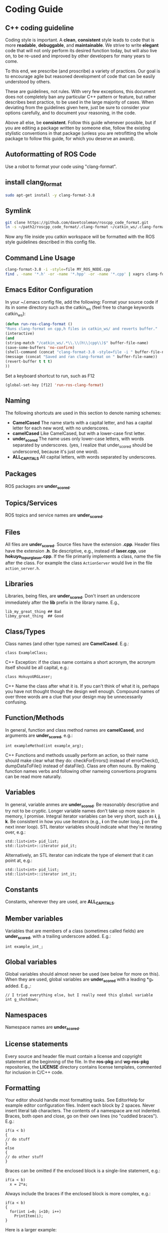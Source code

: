 * Coding Guide
** C++ coding guideline
   Coding style is important. A *clean*, *consistent* style leads to code that is more *readable*, *debuggable*, and *maintainable*. We strive to write *elegant* code that will not only perform its desired function today, but will also live on, to be re-used and improved by other developers for many years to come.

   To this end, we prescribe (and proscribe) a variety of practices. Our goal is to encourage agile but reasoned development of code that can be easily understood by others.

   These are guidelines, not rules. With very few exceptions, this document does not completely ban any particular C++ pattern or feature, but rather describes best practice, to be used in the large majority of cases. When deviating from the guidelines given here, just be sure to consider your options carefully, and to document your reasoning, in the code.

   Above all else, be *consistent*. Follow this guide whenever possible, but if you are editing a package written by someone else, follow the existing stylistic conventions in that package (unless you are retrofitting the whole package to follow this guide, for which you deserve an award).
** Autoformatting of ROS Code
   Use a robot to format your code using "clang-format".
** install clang_format
   #+BEGIN_SRC sh
   sudo apt-get install -y clang-format-3.8
   #+END_SRC
** Symlink
   #+BEGIN_SRC sh
   git clone https://github.com/davetcoleman/roscpp_code_format.git
   ln -s ~/path2/roscpp_code_format/.clang-format ~/catkin_ws/.clang-format
   #+END_SRC
   Now any file inside you catkin workspace will be formatted with the ROS style guidelines described in this config file.
** Command Line Usage
   #+BEGIN_SRC sh
   clang-format-3.8 -i -style=file MY_ROS_NODE.cpp
   find . -name '*.h' -or -name '*.hpp' -or -name '*.cpp' | xagrs clang-format-3.8 -i -style=file $1
   #+END_SRC
** Emacs Editor Configuration
   In your ~/.emacs config file, add the following:
   Format your source code if its in some directory such as the catkin_ws (feel free to change keywords catkin_ws):
   #+BEGIN_SRC emacs-lisp
   (defun run-ros-clang-format ()
   "Runs clang-format on cpp,h files in catkin_ws/ and reverts buffer."
   (interactive)
   (and
   (string-match "/catkin_ws/.*\\.\\(h\\|cpp\\)$" buffer-file-name)
   (save-some-buffers 'no-confirm)
   (shell-command (concat "clang-format-3.8 -style=file -i " buffer-file-name))
   (message (concat "Saved and ran clang-format on " buffer-file-name))
   (revert-buffer t t t)
   ))
   #+END_SRC

   Set a keyboard shortcut to run, such as F12
   #+BEGIN_SRC emacs-lisp
   (global-set-key [f12] 'run-ros-clang-format)
   #+END_SRC

** Naming
   The following shortcuts are used in this section to denote naming schemes:
   - *CamelCased*
     The name starts with a capital letter, and has a capital letter for each new word, with no underscores.
   - *camelCased*
     Like CamelCased, but with a lower-case first letter.
   - *under_scored*
     The name uses only lower-case letters, with words separated by underscores. (yes, I realize that under_scored should be underscored, because it's just one word).
   - *ALL_CAPITALS*
     All capital letters, with words separated by underscores.
** Packages
   ROS packages are *under_scored*.
** Topics/Services
   ROS topics and service names are *under_scored*.
** Files
   All files are *under_scored*.
   Source files have the extension *.cpp*.
   Header files have the extension *.h*.
   Be descriptive, e.g., instead of *laser.cpp*, use *hokuyo_topurg_laser.cpp*.
   If the file primarily implements a class, name the file after the class.
   For example the class =ActionServer= would live in the file =action_server.h=.
** Libraries
   Libraries, being files, are *under_scored*.
   Don't insert an underscore immediately after the *lib* prefix in the library name.
   E.g.,
   #+BEGIN_EXAMPLE
   lib_my_great_thing ## Bad
   libmy_great_thing  ## Good
   #+END_EXAMPLE

** Class/Types
   Class names (and other type names) are *CamelCased*.
   E.g.:
   #+BEGIN_SRC C++
   class ExampleClass;
   #+END_SRC C++
   Exception: if the class name contains a short acronym, the acronym itself should be all capital, e.g.:
   #+BEGIN_SRC C++
   class HokuyoURGLaser;
   #+END_SRC C++
   Name the class after what it is. If you can't think of what it is, perhaps you have not thought though the design well enough.
   Compound names of over three words are a clue that your design may be unnecessarily confusing.
** Function/Methods
   In general, function and class method names are *camelCased*, and arguments are *under_scored*, e.g.:
   #+BEGIN_SRC C++
   int exampleMethod(int example_arg);
   #+END_SRC C++
   Functions and methods usually perform an action, so their name should make clear what they do: checkForErrors() instead of errorCheck(),
   dumpDataToFile() instead of dataFile(). Class are often nouns.
   By making function names verbs and following other nameing convertions programs can be read more naturally.
** Variables
   In general, variable anmes are *under_scored*.
   Be reasonably descriptive and try not to be cryptic. Longer variable names don't take up more space in memory, I promise.
   Integral iterator variables can be very short, such as *i*, *j*, *k*. Be consistent in how you use iterators (e.g., *i* on the outer loop, *j* on the next inner loop).
   STL iterator variables should indicate what they're iterating over, e.g.:
   #+BEGIN_SRC C++
  std::list<int> pid_list;
  std::list<int>::iterator pid_it;
   #+END_SRC

   Alternatively, an STL iterator can indicate the type of element that it can point at, e.g.:
   #+BEGIN_SRC C++
  std::list<int> pid_list;
  std::list<int>::iterator int_it;
   #+END_SRC
** Constants
   Constants, wherever they are used, are *ALL_CAPITALS*.
** Member variables
   Variables that are members of a class (sometimes called fields) are *under_scored*, with a trailing underscore added.
   E.g.:
   #+BEGIN_SRC C++
   int example_int_;
   #+END_SRC
** Global variables
   Global variables should almost never be used (see below for more on this). When they are used, global variables are *under_scored* with a leading *g_* added.
   E.g.,:
   #+BEGIN_SRC C++
   // I tried everything else, but I really need this global variable
   int g_shutdown;
   #+END_SRC
** Namespaces
   Namespace names are *under_scored*.
** License statements
   Every source and header file must contain a license and copyright statement at the beginning of the file.
   In the *ros-pkg* and *wg-ros-pkg* repositories, the *LICENSE* directory contains license templates, commented for inclusion in C/C++ code.
** Formatting
   Your editor should handle most formatting tasks. See EditorHelp for example editor configuration files.
   Indent each block by 2 spaces. Never insert literal tab characters.
   The contents of a namespace are not indented.
   Braces, both open and close, go on their own lines (no "cuddled braces"). E.g.:
   #+BEGIN_SRC C++
  if(a < b)
  {
  // do stuff
  }
  else
  {
  // do other stuff
  }
   #+END_SRC

   Braces can be omitted if the enclosed block is a single-line statement, e.g.:
   #+BEGIN_SRC C++
  if(a < b)
    x = 2*a;
   #+END_SRC

   Always include the braces if the enclosed block is more complex, e.g.:
   #+BEGIN_SRC C++
  if(a < b)
  {
    for(int i=0; i<10; i++)
      PrintItem(i);
  }
   #+END_SRC

   Here is a larger example:
   #+BEGIN_SRC C++
    /*
   * A block comment looks like this...
   */
  #include <math.h>
  class Point
  {
  public:
  Point(double xc, double yc) :
      x_(xc), y_(yc)
    {
      }
  double distance(const Point& other) const;
    int compareX(const Point& other) const;
    double x_;
    double y_;
  };
  double Point::distance(const Point& other) const
  {
    double dx = x_ - other.x_;
    double dy = y_ - other.y_;
    return sqrt(dx * dx + dy * dy);
  }
  int Point::compareX(const Point& other) const
  {
    if (x_ < other.x_)
    {
      return -1;
    }
    else if (x_ > other.x_)
    {
      return 1;
    }
    else
    {
      return 0;
    }
  }
  namespace foo
  {
  int foo(int bar) const
  {
    switch (bar)
    {
      case 0:
        ++bar;
        break;
      case 1:
        --bar;
      default:
      {
        bar += bar;
      break;
      }
    }
  }
  } // end namespace foo
   #+END_SRC
** Line length
   Maximum line length is 120 characters.
** #ifndef guards
   All headers must be protected against multiple inclusion by #ifndef guards, e.g.:
   #+BEGIN_SRC C++
   #ifndef PACKAGE_PATH_FILE_H
   #define PACKAGE_PATH_FILE_H
   ...
   #endif
   #+END_SRC
   This guard should begin immediately after the license statement, before any code, and should end at the end of the file.
** Documentation
   Code must be documented. Undocumented code, however functional it may be, cannot be maintained.

   We use doxygen to auto-document our code. Doxygen parses your code, extracting documentation from specially formatted comment blocks that appear next to functions, variables, classes, etc. Doxygen can also be used to build more narrative, free-form documentation.

   See the rosdoc page for examples of inserting doxygen-style comments into your code.

   All functions, methods, classes, class variables, enumerations, and constants should be documented.
** Console output
   Avoid printf and friends (e.g., cout). Instead, use rosconsole for all your outputting needs. It offers macros with both printf- and stream-style arguments. Just like printf, rosconsole output goes to screen. Unlike printf, rosconsole output is:

   + color-coded
   + controlled by verbosity level and configuration file
   + published on */rosout*, and thus viewable by anyone on the network (only when working with roscpp)
   + optionally logged to disk

** Macros
   Avoid preprocessor macros whenever possible. Unlike inline functions and const variables, macros are neither typed nor scoped.


** Preprocessor directives (#if vs. #ifdef)
   For conditional compilation (except for the #ifndef guard explained above), always use #if, not #ifdef.

   Someone might write code like:
   #+BEGIN_SRC C++
  #ifdef DEBUG
    temporary_debugger_break();
  #endif
   #+END_SRC

   Someone else might compile the code with turned-off debug info like:
   #+BEGIN_SRC sh
  cc -c lurker.cpp -DDEBUG=0
   #+END_SRC

   Always use #if, if you have to use the preprocessor. This works fine, and does the right thing, even if DEBUG is not defined at all.
   #+BEGIN_SRC C++
  #if DEBUG
    temporary_debugger_break();
  #endif
   #+END_SRC
** Output arguments
   Output arguments to methods / functions (i.e., variables that the function can modify) are passed by pointer, not by reference. E.g.:
   #+BEGIN_SRC C++
  int exampleMethod(FooThing input, BarThing* output);
   #+END_SRC
   By comparison, when passing output arguments by reference, the caller (or subsequent reader of the code) can't tell whether the argument can be modified without reading the prototype of the method.

** Namespaces
   Use of namespaces to scope your code is encouraged. Pick a descriptive name, based on the name of the package.

   Never use a using-directive in header files. Doing so pollutes the namespace of all code that includes the header.

   It is acceptable to use using-directives in a source file. But it is preferred to use using-declarations, which pull in only the names you intend to use.

   E.g., instead of this:
   #+BEGIN_SRC C++
  using namespace std; // Bad, because it imports all names from std::
   #+END_SRC

   Do this:
   #+BEGIN_SRC C++
  using std::list;  // I want to refer to std::list as list
  using std::vector;  // I want to refer to std::vector as vector
   #+END_SRC

** Inheritance
   Inheritance is the appropriate way to define and implement a common interface. The base class defines the interface, and the subclasses implement it.

   Inheritance can also be used to provide common code from a base class to subclasses. This use of inheritance is discouraged. In most cases, the "subclass" could instead contain an instance of the "base class" and achieve the same result with less potential for confusion.

   When overriding a virtual method in a subclass, always declare it to be *virtual*, so that the reader knows what's going on.

** Multiple inheritance
   Multiple inheritance is strongly discouraged, as it can cause intolerable confusion.

** Exceptions
   Exceptions are the preferred error-reporting mechanism, as opposed to returning integer error codes.

   Always document what exceptions can be thrown by your package, on each function / method.

   Don't throw exceptions from destructors.

   Don't throw exceptions from callbacks that you don't invoke directly.

   If you choose in your package to use error codes instead of exceptions, use only error codes. Be *consistent*.
   When your code can be interrupted by exceptions, you must ensure that resources you hold will be deallocated when stack variables go out of scope. In particular, mutexes must be released, and heap-allocated memory must be freed. Accomplish this safety by using the following mutex guards and smart pointers:

** Enumerations
   Namespaceify your enums, e.g.:
   #+BEGIN_SRC C++
  namespace Choices
  {
  enum Choice
  {
  Choice1,
  Choice2,
  Choice3
  };
  }
  typedef Choices::Choice Choice;
   #+END_SRC
   This prevents enums from polluting the namespace they're inside. Individual items within the enum are referenced by: Choices::Choice1, but the typedef still allows declaration of the Choice enum without the namespace.

** Globals
   Globals, both variables and functions, are discouraged. They pollute the namespace and make code less reusable.

   Global variables, in particular, are strongly discouraged. They prevent multiple instantiations of a piece of code and make multi-threaded programming a nightmare.

   Most variables and functions should be declared inside classes. The remainder should be declared inside namespaces.

   Exception: a file may contain a *main()* function and a handful of small helper functions that are global. But keep in mind that one day those helper function may become useful to someone else.

** Static class variables
   Static class variables are discouraged. They prevent multiple instantiations of a piece of code and make multi-threaded programming a nightmare.

** Calling exit()
   Only call *exit()* at a well-defined exit point for the application.

   Never call *exit()* in a library.

** Assertions
   Use assertions to check preconditions, data structure integrity, and the return value from a memory allocator. Assertions are better than writing conditional statements that will rarely, if ever, be exercised.

   Don't call *assert()* directly. Instead use one of these functions, declared in ros/assert.h (part of the rosconsole package):
   #+BEGIN_SRC C++
  /** ROS_ASSERT asserts that the provided expression evaluates to
  * true.  If it is false, program execution will abort, with an informative
  * statement about which assertion failed, in what file.  Use ROS_ASSERT
  * instead of assert() itself.
  */
  #define ROS_ASSERT(expr) ...

  /** ROS_BREAK aborts program execution, with an informative
  * statement about which assertion failed, in what file. Use ROS_BREAK
  * instead of calling assert(0) or ROS_ASSERT(0).
  */
  #define ROS_BREAK() ...
   #+END_SRC
   Do not do work inside an assertion; only check logical expressions. Depending on compilation settings, the assertion may not be executed.

** Testing
   See [[wiki.ros.org/gtest][gtest]].
   [[https://www.ibm.com/developerworks/aix/library/au-googletestingframework.html][A quick introduction to the Google C++ Testing Framework]]
   [[wiki.ros.org/UnitTesting][UnitTesting]]
   [[wiki.ros.org/rostest][rostest]]
   We use two level of testing:
*** Libray
    At the library level, we use standard unit-test frameworks. In C++, we use gtest. In python, we use unittest.
*** Message
    At the message level, we use rostest to set up a system of ROS nodes, run a test node, then tear down the system.

** Portability
   We're currently support Linux and OS X, with plans to eventually support other OS's, including possibly Windows. To that end, it's important to keep the C++ code portable. Here are a few things to watch for:

   - Don't use *uint* as a type. Instead use *unsigned int*.
   - Call *isnan()* from within the *std* namespace, i.e.: *std::isnan()*
** Deprecation
   To deprecate an entire header file within a package, you may include an appropriate warning:
   #+BEGIN_SRC C++
  #warning mypkg/my_header.h has been deprecated
   #+END_SRC

   To deprecate a function, add the deprecated attribute:
   #+BEGIN_SRC C++
  ROS_DEPRECATED int myFunc();
   #+END_SRC

   To deprecate a class, deprecate its constructor and any static functions:
   #+BEGIN_SRC C++
  class MyClass
  {
  public:
  ROS_DEPRECATED MyClass();

  ROS_DEPRECATED static int myStaticFunc();
  };
   #+END_SRC

   With doxygen using @deprecated; in C/C++ use __attribute__((deprecated))

** Standardization
   Code should use ROS servcices, follow guidelines for their use
   use rosout for printing messages
   ruse the ROS Clock for time-based routines

** EditorHelp
   [[wiki.ros.org/EditorHelp][editorhelp]]
*** Vim
    #+BEGIN_SRC emacs-lisp
   set shiftwidth=2 " Two space indents
   set tabstop=2    " Tab key indents two spaces at a time
   set expandtab    " Use spaces when the <Tab> key is pressed
   set cindent      " Turn on automatic C-code indentation
   " Actual formatting rules go here
   " Once I figure out what they should be ...
    #+END_SRC

*** Vim (Alternate approach)
    #+BEGIN_SRC sh
   sudo aptitude install vim-scripts
    #+END_SRC

    Edit your .vimrc file
    #+BEGIN_SRC sh
   filetype plugin indent on
    #+END_SRC

    Download the cpp indent style.
    #+BEGIN_SRC sh
   cd ~/.vim/indent
   curl http://www.vim.org/scripts/download_script.php?src_id=13033 > cpp.vim

   gg=G: entire buffer can be re-indented.
   =%:   a section of code you have pasted by moving to the opening {
   ==：  reindented current line
   <%:  blocks of code to unindent by moving to the opening or closing brace
   >%:  blocks of code to indent by moving to the opening or closing brace
    #+END_SRC

*** Emacs
    add the following to your ${HOME}/.emacs file:
    #+BEGIN_SRC emacs-lisp
   (defun ROS-c-mode-hook()
   (setq c-basic-offset 2)
   (setq indent-tabs-mode nil)
   (c-set-offset 'substatement-open 0)
   (c-set-offset 'innamespace 0)
   (c-set-offset 'case-label '+)
   (c-set-offset 'statement-case-open 0))

   (add-hook 'c-mode-common-hook 'ROS-c-mode-hook)

   ;;; In order to get namespace indentation correct, .h files must be opened in C++ mode
   (add-to-list 'auto-mode-alist '("\\.h$" . c++-mode))
    #+END_SRC

** Standard Units of Measure and Coordinate Conventions
  [[www.ros.org/reps/rep-0103.html][REP-103]]
*** Coordinate Frame Conventions
   All system are right handed.
**** Axis Orientation
***** In relation to a body the standard is:
      + x forward
      + y left
      + z up
***** For short-range Cartesian representations of geographic locations,
      use the east north up (ENU)　convention:
      + X east
      + Y north
      + Z up
***** Suffix Frames
      In the case of cameras, with "_optical" suffix. using:
      + z forward
      + x right
      + y down
      For outdoor system where it is desireable to work under the north east down(NED) conversion:
      + X north
      + Y east
      + Z down




** Reference
*** [[wiki.ros.org/CppStyleGuide][ROS C++ Style Guide]]
*** [[wiki.ros.org/DevelopersGuide][ROS Developer's Guide]]
*** [[https://google.github.io/styleguide/cppguide.html][google c++ style guide]]

